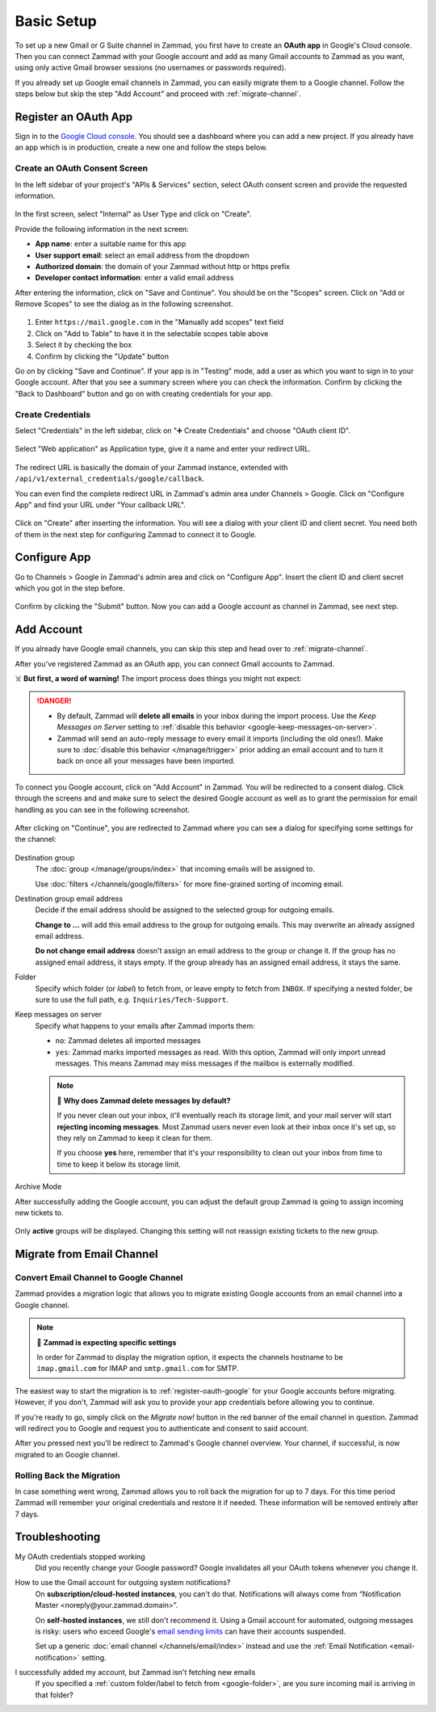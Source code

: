 Basic Setup
===========

To set up a new Gmail or G Suite channel in Zammad, you first have
to create an **OAuth app** in Google's Cloud console. Then you can connect
Zammad with your Google account and add as many Gmail accounts to Zammad as
you want, using only active Gmail browser sessions (no usernames or passwords
required).

If you already set up Google email channels in Zammad, you can easily
migrate them to a Google channel. Follow the steps below but skip the step
"Add Account" and proceed with :ref:`migrate-channel`.

.. _register-oauth-google:

Register an OAuth App
---------------------

Sign in to the `Google Cloud console <https://console.cloud.google.com/>`_.
You should see a dashboard where you can add a new project. If you already
have an app which is in production, create a new one and follow the steps
below.

Create an OAuth Consent Screen
^^^^^^^^^^^^^^^^^^^^^^^^^^^^^^

In the left sidebar of your project's "APIs & Services" section, select
OAuth consent screen and provide the requested information.

.. figure:: /images/channels/google/oauth-consent-screen.png
   :alt: Screenshot shows OAuth consent screen creation in Google Cloud console

In the first screen, select "Internal" as User Type and click on "Create".

Provide the following information in the next screen:

- **App name**: enter a suitable name for this app
- **User support email**: select an email address from the dropdown
- **Authorized domain**: the domain of your Zammad without http or https prefix
- **Developer contact information**: enter a valid email address

After entering the information, click on "Save and Continue". You should be
on the "Scopes" screen. Click on "Add or Remove Scopes" to see the dialog as in
the following screenshot.

.. figure:: /images/channels/google/add-api.png
   :scale: 60%
   :align: center
   :alt: Screenshot with highlighted API selection

1. Enter ``https://mail.google.com`` in the "Manually add scopes" text field
2. Click on "Add to Table" to have it in the selectable scopes table above
3. Select it by checking the box
4. Confirm by clicking the "Update" button

Go on by clicking "Save and Continue". If your app is in "Testing" mode, add a
user as which you want to sign in to your Google account.
After that you see a summary screen where you can check the information.
Confirm by clicking the "Back to Dashboard" button and go on with creating
credentials for your app.

Create Credentials
^^^^^^^^^^^^^^^^^^

Select "Credentials" in the left sidebar, click on "➕ Create Credentials" and
choose "OAuth client ID".

.. figure:: /images/channels/google/add-credentials-oauth.png
   :alt: Screenshot shows credentials screen with highlighted elements
   :align: center

Select "Web application" as Application type, give it a name and enter your
redirect URL.

.. figure:: /images/channels/google/oauth-credentials-dialog.png
   :alt:
   :align: center

The redirect URL is basically the domain of your Zammad instance, extended with
``/api/v1/external_credentials/google/callback``.

You can even find the complete redirect URL in Zammad's admin area
under Channels > Google. Click on "Configure App" and find your URL under
"Your callback URL".

.. figure:: /images/channels/google/configure-app-dialog.png
   :alt: Screenshot shows Zammad's configuration dialog for a Google app
   :align: center
   :scale: 70%

Click on "Create" after inserting the information. You will see a dialog with
your client ID and client secret. You need both of them in the next step for
configuring Zammad to connect it to Google.

Configure App
-------------

Go to Channels > Google in Zammad's admin area and click on "Configure App".
Insert the client ID and client secret which you got in the step before.

.. figure:: /images/channels/google/client-id-secret.png
   :alt: Screenshot shows dialogs from Google and Zammad with client ID and secret
   :scale: 70%
   :align: center

Confirm by clicking the "Submit" button. Now you can add a Google account as
channel in Zammad, see next step.

Add Account
-----------

If you already have Google email channels, you can skip this step and head over
to :ref:`migrate-channel`.

After you've registered Zammad as an OAuth app, you can connect Gmail accounts
to Zammad.

☠️ **But first, a word of warning!**
The import process does things you might not expect:

.. danger::
   * By default, Zammad will **delete all emails** in your inbox
     during the import process. Use the *Keep Messages on Server* setting to
     :ref:`disable this behavior <google-keep-messages-on-server>`.
   * Zammad will send an auto-reply message
     to every email it imports (including the old ones!).
     Make sure to :doc:`disable this behavior </manage/trigger>`
     prior adding an email account and to turn it back on once all your
     messages have been imported.

To connect you Google account, click on "Add Account" in Zammad. You will be
redirected to a consent dialog. Click through the screens and and make sure
to select the desired Google account as well as to grant the permission for
email handling as you can see in the following screenshot.

.. figure:: /images/channels/google/consent-screen-email-permission.png
   :alt: Screenshot shows Google's consent screen with checked email permission
   :scale: 50%
   :align: center

After clicking on "Continue", you are redirected to Zammad where you can see a
dialog for specifying some settings for the channel:

.. figure:: /images/channels/google/add-channel-dialog.png
   :alt: Screenshot shows Zammad's add channel dialog
   :scale: 70%
   :align: center

Destination group
   The :doc:`group </manage/groups/index>` that incoming emails will be assigned
   to.

   Use :doc:`filters </channels/google/filters>` for more fine-grained sorting
   of incoming email.

Destination group email address
   Decide if the email address should be assigned to the selected group for
   outgoing emails.

   **Change to ...** will add this email address to the group
   for outgoing emails. This may overwrite an already assigned email address.

   **Do not change email address** doesn't assign an email address to the group
   or change it. If the group has no assigned email address, it stays empty.
   If the group already has an assigned email address, it stays the same.

.. _google-folder:

Folder
   Specify which folder (or *label*) to fetch from,
   or leave empty to fetch from ``INBOX``.
   If specifying a nested folder, be sure to use the full path,
   e.g. ``Inquiries/Tech-Support``.

   .. _google-keep-messages-on-server:

Keep messages on server
   Specify what happens to your emails after Zammad imports them:

   * ``no``: Zammad deletes all imported messages
   * ``yes``: Zammad marks imported messages as read. With this option,
     Zammad will only import unread messages. This means Zammad may miss
     messages if the mailbox is externally modified.

   .. note:: 🤔 **Why does Zammad delete messages by default?**

      If you never clean out your inbox,
      it'll eventually reach its storage limit,
      and your mail server will start **rejecting incoming messages**.
      Most Zammad users never even look at their inbox once it's set up,
      so they rely on Zammad to keep it clean for them.

      If you choose **yes** here, remember that it's your responsibility
      to clean out your inbox from time to time
      to keep it below its storage limit.

Archive Mode
   .. include:: /channels/email/accounts/archive-mode.rst

After successfully adding the Google account, you can adjust
the default group Zammad is going to assign incoming new tickets to.

.. figure:: /images/channels/google/change-destination-group.png
   :alt: Location of "Destination Group" setting for existing accounts
   :scale: 70%
   :align: center

Only **active** groups will be displayed. Changing this setting will not
reassign existing tickets to the new group.

.. _migrate-channel:

Migrate from Email Channel
--------------------------

Convert Email Channel to Google Channel
^^^^^^^^^^^^^^^^^^^^^^^^^^^^^^^^^^^^^^^

Zammad provides a migration logic that allows you to migrate existing Google
accounts from an email channel into a Google channel.

.. note:: 🧐 **Zammad is expecting specific settings**

   In order for Zammad to display the migration option, it expects the channels
   hostname to be ``imap.gmail.com`` for IMAP and ``smtp.gmail.com`` for SMTP.

The easiest way to start the migration is to :ref:`register-oauth-google` for
your Google accounts before migrating. However, if you don't, Zammad will ask
you to provide your app credentials before allowing you to continue.

If you're ready to go, simply click on the *Migrate now!* button in the red
banner of the email channel in question. Zammad will redirect you to
Google and request you to authenticate and consent to said account.

After you pressed next you'll be redirect to Zammad's Google channel overview.
Your channel, if successful, is now migrated to an Google channel.

.. figure:: /images/channels/google/migrate-email-channel-to-google.gif
   :alt: Migrate an existing email channel to Google
   :align: center

Rolling Back the Migration
^^^^^^^^^^^^^^^^^^^^^^^^^^

In case something went wrong, Zammad allows you to roll back the migration
for up to 7 days. For this time period Zammad will remember your original
credentials and restore it if needed. These information will be removed
entirely after 7 days.

   .. figure:: /images/channels/google/rollback-migration.png
      :alt: Migrate an existing email channel to Google
      :scale: 90%
      :align: center

Troubleshooting
---------------

My OAuth credentials stopped working
   Did you recently change your Google password? Google invalidates all your
   OAuth tokens whenever you change it.

How to use the Gmail account for outgoing system notifications?
   On **subscription/cloud-hosted instances**, you can't do that.
   Notifications will always come from
   “Notification Master <noreply\@your.zammad.domain>”.

   On **self-hosted instances**, we still don't recommend it.
   Using a Gmail account for automated, outgoing messages is risky:
   users who exceed Google's `email sending limits
   <https://support.google.com/a/answer/166852>`_
   can have their accounts suspended.

   Set up a generic :doc:`email channel </channels/email/index>` instead and
   use the :ref:`Email Notification <email-notification>` setting.

I successfully added my account, but Zammad isn't fetching new emails
   If you specified a :ref:`custom folder/label to fetch from <google-folder>`,
   are you sure incoming mail is arriving in that folder?